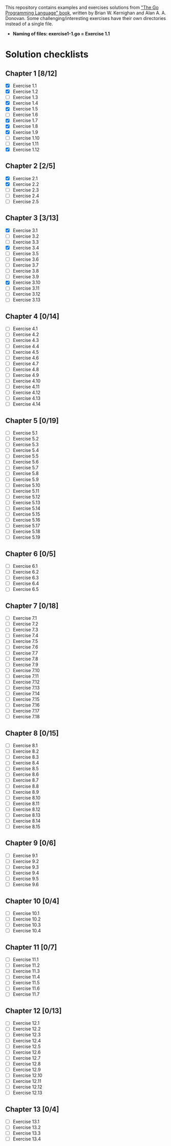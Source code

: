 # This file is used to generate README.md through Org-mode C-c C-e m m

This repository contains examples and exercises solutions from [[https://www.gopl.io/]["The Go Programming Language" book]], written by Brian W. Kernighan and Alan A. A. Donovan. Some challenging/interesting exercises have their own directories instead of a single file.

- **Naming of files: exercise1-1.go = Exercise 1.1**

* Solution checklists
** Chapter 1 [8/12]
- [X] Exercise 1.1
- [X] Exercise 1.2
- [ ] Exercise 1.3
- [X] Exercise 1.4
- [X] Exercise 1.5
- [ ] Exercise 1.6
- [X] Exercise 1.7
- [X] Exercise 1.8
- [X] Exercise 1.9
- [ ] Exercise 1.10
- [ ] Exercise 1.11
- [X] Exercise 1.12
** Chapter 2 [2/5]
- [X] Exercise 2.1
- [X] Exercise 2.2
- [ ] Exercise 2.3
- [ ] Exercise 2.4
- [ ] Exercise 2.5
** Chapter 3 [3/13]
- [X] Exercise 3.1
- [ ] Exercise 3.2
- [ ] Exercise 3.3
- [X] Exercise 3.4
- [ ] Exercise 3.5
- [ ] Exercise 3.6
- [ ] Exercise 3.7
- [ ] Exercise 3.8
- [ ] Exercise 3.9
- [X] Exercise 3.10
- [ ] Exercise 3.11
- [ ] Exercise 3.12
- [ ] Exercise 3.13
** Chapter 4 [0/14]
- [ ] Exercise 4.1
- [ ] Exercise 4.2
- [ ] Exercise 4.3
- [ ] Exercise 4.4
- [ ] Exercise 4.5
- [ ] Exercise 4.6
- [ ] Exercise 4.7
- [ ] Exercise 4.8
- [ ] Exercise 4.9
- [ ] Exercise 4.10
- [ ] Exercise 4.11
- [ ] Exercise 4.12
- [ ] Exercise 4.13
- [ ] Exercise 4.14
** Chapter 5 [0/19]
- [ ] Exercise 5.1
- [ ] Exercise 5.2
- [ ] Exercise 5.3
- [ ] Exercise 5.4
- [ ] Exercise 5.5
- [ ] Exercise 5.6
- [ ] Exercise 5.7
- [ ] Exercise 5.8
- [ ] Exercise 5.9
- [ ] Exercise 5.10
- [ ] Exercise 5.11
- [ ] Exercise 5.12
- [ ] Exercise 5.13
- [ ] Exercise 5.14
- [ ] Exercise 5.15
- [ ] Exercise 5.16
- [ ] Exercise 5.17
- [ ] Exercise 5.18
- [ ] Exercise 5.19
** Chapter 6 [0/5]
- [ ] Exercise 6.1
- [ ] Exercise 6.2
- [ ] Exercise 6.3
- [ ] Exercise 6.4
- [ ] Exercise 6.5
** Chapter 7 [0/18]
- [ ] Exercise 7.1
- [ ] Exercise 7.2
- [ ] Exercise 7.3
- [ ] Exercise 7.4
- [ ] Exercise 7.5
- [ ] Exercise 7.6
- [ ] Exercise 7.7
- [ ] Exercise 7.8
- [ ] Exercise 7.9
- [ ] Exercise 7.10
- [ ] Exercise 7.11
- [ ] Exercise 7.12
- [ ] Exercise 7.13
- [ ] Exercise 7.14
- [ ] Exercise 7.15
- [ ] Exercise 7.16
- [ ] Exercise 7.17
- [ ] Exercise 7.18
** Chapter 8 [0/15]
- [ ] Exercise 8.1
- [ ] Exercise 8.2
- [ ] Exercise 8.3
- [ ] Exercise 8.4
- [ ] Exercise 8.5
- [ ] Exercise 8.6
- [ ] Exercise 8.7
- [ ] Exercise 8.8
- [ ] Exercise 8.9
- [ ] Exercise 8.10
- [ ] Exercise 8.11
- [ ] Exercise 8.12
- [ ] Exercise 8.13
- [ ] Exercise 8.14
- [ ] Exercise 8.15
** Chapter 9 [0/6]
- [ ] Exercise 9.1
- [ ] Exercise 9.2
- [ ] Exercise 9.3
- [ ] Exercise 9.4
- [ ] Exercise 9.5
- [ ] Exercise 9.6
** Chapter 10 [0/4]
- [ ] Exercise 10.1
- [ ] Exercise 10.2
- [ ] Exercise 10.3
- [ ] Exercise 10.4
** Chapter 11 [0/7]
- [ ] Exercise 11.1
- [ ] Exercise 11.2
- [ ] Exercise 11.3
- [ ] Exercise 11.4
- [ ] Exercise 11.5
- [ ] Exercise 11.6
- [ ] Exercise 11.7
** Chapter 12 [0/13]
- [ ] Exercise 12.1
- [ ] Exercise 12.2
- [ ] Exercise 12.3
- [ ] Exercise 12.4
- [ ] Exercise 12.5
- [ ] Exercise 12.6
- [ ] Exercise 12.7
- [ ] Exercise 12.8
- [ ] Exercise 12.9
- [ ] Exercise 12.10
- [ ] Exercise 12.11
- [ ] Exercise 12.12
- [ ] Exercise 12.13
** Chapter 13 [0/4]
- [ ] Exercise 13.1
- [ ] Exercise 13.2
- [ ] Exercise 13.3
- [ ] Exercise 13.4
